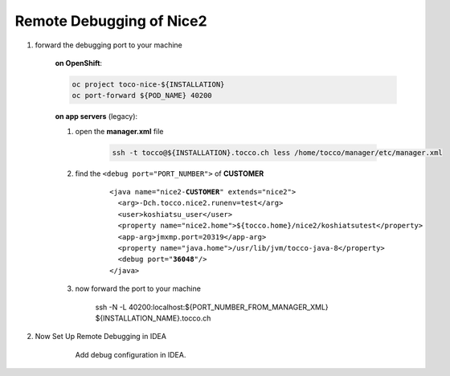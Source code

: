 Remote Debugging of Nice2
=========================

#. forward the debugging port to your machine

    **on OpenShift**:

    .. code:: bash

        oc project toco-nice-${INSTALLATION}
        oc port-forward ${POD_NAME} 40200

    **on app servers** (legacy):

    #. open the **manager.xml** file

        .. code::

            ssh -t tocco@${INSTALLATION}.tocco.ch less /home/tocco/manager/etc/manager.xml

    #. find the ``<debug port="PORT_NUMBER">`` of **CUSTOMER**

        .. parsed-literal::

            <java name="nice2-**CUSTOMER**" extends="nice2">
              <arg>-Dch.tocco.nice2.runenv=test</arg>
              <user>koshiatsu_user</user>
              <property name="nice2.home">${tocco.home}/nice2/koshiatsutest</property>
              <app-arg>jmxmp.port=20319</app-arg>
              <property name="java.home">/usr/lib/jvm/tocco-java-8</property>
              <debug port="**36048**"/>
            </java>

    #. now forward the port to your machine

        ssh -N -L 40200:localhost:${PORT_NUMBER_FROM_MANAGER_XML} ${INSTALLATION_NAME}.tocco.ch

#. Now Set Up Remote Debugging in IDEA

    .. figure:: remote_debugging/remote_debugging.png
        :scale: 60%

        Add debug configuration in IDEA.

